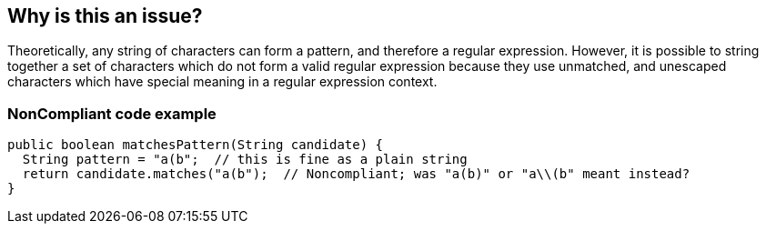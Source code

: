 == Why is this an issue?

Theoretically, any string of characters can form a pattern, and therefore a regular expression. However, it is possible to string together a set of characters which do not form a valid regular expression because they use unmatched, and unescaped characters which have special meaning in a regular expression context.


=== NonCompliant code example

[source,text]
----
public boolean matchesPattern(String candidate) {
  String pattern = "a(b";  // this is fine as a plain string
  return candidate.matches("a(b");  // Noncompliant; was "a(b)" or "a\\(b" meant instead?
}
----


